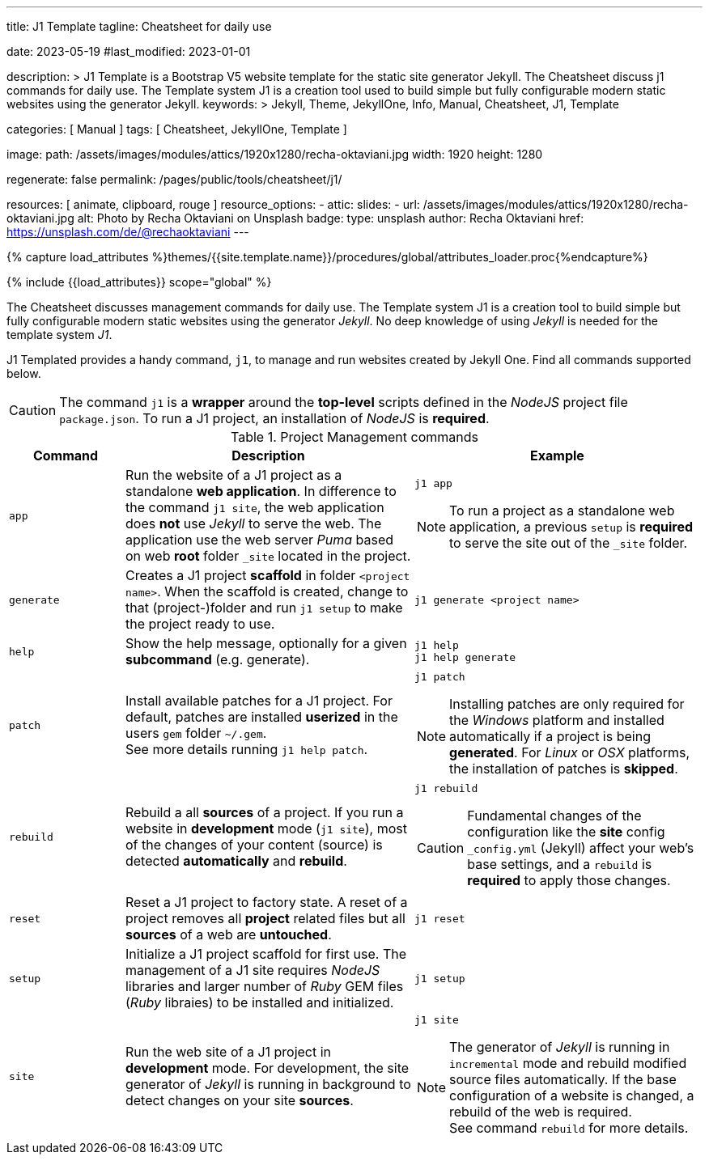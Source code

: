 ---
title:                                  J1 Template
tagline:                                Cheatsheet for daily use

date:                                   2023-05-19
#last_modified:                         2023-01-01

description: >
                                        J1 Template is a Bootstrap V5 website template for the static
                                        site generator Jekyll.
                                        The Cheatsheet discuss j1 commands for daily use.
                                        The Template system J1 is a creation tool used to build
                                        simple but fully configurable modern static websites
                                        using the generator Jekyll.
keywords: >
                                        Jekyll, Theme, JekyllOne, Info, Manual, Cheatsheet, J1, Template

categories:                             [ Manual ]
tags:                                   [ Cheatsheet, JekyllOne, Template ]

image:
  path:                                 /assets/images/modules/attics/1920x1280/recha-oktaviani.jpg
  width:                                1920
  height:                               1280

regenerate:                             false
permalink:                              /pages/public/tools/cheatsheet/j1/

resources:                              [ animate, clipboard, rouge ]
resource_options:
  - attic:
      slides:
        - url:                          /assets/images/modules/attics/1920x1280/recha-oktaviani.jpg
          alt:                          Photo by Recha Oktaviani on Unsplash
          badge:
            type:                       unsplash
            author:                     Recha Oktaviani
            href:                       https://unsplash.com/de/@rechaoktaviani
---

// Page Initializer
// =============================================================================
// Enable the Liquid Preprocessor
:page-liquid:

// Set (local) page attributes here
// -----------------------------------------------------------------------------
// :page--attr:                         <attr-value>

//  Load Liquid procedures
// -----------------------------------------------------------------------------
{% capture load_attributes %}themes/{{site.template.name}}/procedures/global/attributes_loader.proc{%endcapture%}

// Load page attributes
// -----------------------------------------------------------------------------
{% include {{load_attributes}} scope="global" %}


// Page content
// ~~~~~~~~~~~~~~~~~~~~~~~~~~~~~~~~~~~~~~~~~~~~~~~~~~~~~~~~~~~~~~~~~~~~~~~~~~~~~

// Include sub-documents (if any)
// -----------------------------------------------------------------------------
[role="dropcap"]
The Cheatsheet discusses management commands for daily use. The Template
system J1 is a creation tool to build simple but fully configurable modern
static websites using the generator _Jekyll_. No deep knowledge of using
_Jekyll_ is needed for the template system _J1_.

J1 Templated provides a handy command, `j1`, to manage and run websites
created by Jekyll One. Find all commands supported below.

CAUTION: The command `j1` is a *wrapper* around the *top-level* scripts
defined in the _NodeJS_ project file `package.json`. To run a J1 project,
an installation of _NodeJS_ is *required*.

.Project Management commands
[cols="2a, 5a, 5a", options="header", width="100%", role="rtable mt-3 mb-5"]
|===
|Command |Description |Example

|`app`
|Run the website of a J1 project as a standalone *web application*. In
difference to the command `j1 site`, the web application does *not* use
_Jekyll_ to serve the web. The application use the web server _Puma_ based
on web *root* folder `_site` located in the project.
|
[source, sh]
----
j1 app
----

NOTE: To run a project as a standalone web application, a previous `setup`
is *required* to serve the site out of the `_site` folder.

|`generate`
|Creates a J1 project *scaffold* in folder `<project name>`. When the
scaffold is created, change to that (project-)folder and run `j1 setup` to
make the project ready to use.
|
[source, sh]
----
j1 generate <project name>
----

|`help`
|Show the help message, optionally for a given *subcommand* (e.g. generate).
|
[source, sh]
----
j1 help
j1 help generate
----

|`patch`
|Install available patches for a J1 project. For default, patches are
installed *userized* in the users `gem` folder `~/.gem`. +
See more details running `j1 help patch`.
|
[source, sh]
----
j1 patch
----

NOTE: Installing patches are only required for the _Windows_ platform and
installed automatically if a project is being *generated*. For _Linux_ or
_OSX_ platforms, the installation of patches is *skipped*.

|`rebuild`
|Rebuild a all *sources* of a project. If you run a website in *development*
mode (`j1 site`), most of the changes of your content (source) is detected
*automatically* and *rebuild*.
|
[source, sh]
----
j1 rebuild
----

CAUTION: Fundamental changes of the configuration like the *site* config
`_config.yml` (Jekyll) affect your web's base settings, and a `rebuild`
is *required* to apply those changes.

|`reset`
|Reset a J1 project to factory state. A reset of a project removes all
*project* related files but all *sources* of a web are *untouched*.
|
[source, sh]
----
j1 reset
----

|`setup`
|Initialize a J1 project scaffold for first use. The management of a J1
site requires _NodeJS_ libraries and larger number of _Ruby_ GEM files
(_Ruby_ libraies) to be installed and initialized.
|
[source, sh]
----
j1 setup
----

|`site`
|Run the web site of a J1 project in *development* mode. For development,
the site generator of _Jekyll_ is running in background to detect changes
on your site *sources*.
|
[source, sh]
----
j1 site
----

NOTE: The generator of _Jekyll_ is running in `incremental` mode and rebuild
modified source files automatically. If the base configuration of a website
is changed, a rebuild of the web is required. +
See command `rebuild` for more details.

|===
